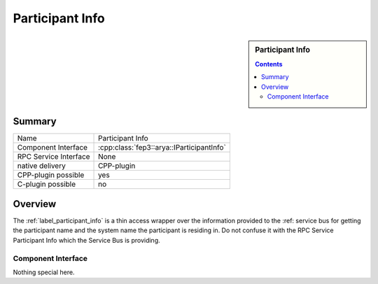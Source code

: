 .. Copyright 2023 CARIAD SE.
.. 
.. This Source Code Form is subject to the terms of the Mozilla 
.. Public License, v. 2.0. If a copy of the MPL was not distributed 
.. with this file, You can obtain one at https://mozilla.org/MPL/2.0/.


.. _label_participant_info:

=================
 Participant Info
=================

.. sidebar:: Participant Info

        .. contents::

Summary
=======

+------------------------------------------------------+-----------------------------------------------------------------+
| Name                                                 |  Participant Info                                               |
+------------------------------------------------------+-----------------------------------------------------------------+
| Component Interface                                  |  :cpp:class:`fep3::arya::IParticipantInfo`                      |
+------------------------------------------------------+-----------------------------------------------------------------+
| RPC Service Interface                                |  None                                                           |
+------------------------------------------------------+-----------------------------------------------------------------+
| native delivery                                      |  CPP-plugin                                                     |
+------------------------------------------------------+-----------------------------------------------------------------+
| CPP-plugin possible                                  |  yes                                                            |
+------------------------------------------------------+-----------------------------------------------------------------+
| C-plugin possible                                    |  no                                                             |
+------------------------------------------------------+-----------------------------------------------------------------+


Overview
========

The :ref:`label_participant_info` is a thin access wrapper over the information provided to the :ref: service bus for getting the participant name and the system name the participant is residing in.
Do not confuse it with the RPC Service Participant Info which the Service Bus is providing.

Component Interface
*******************

Nothing special here.
